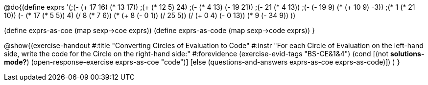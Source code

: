 
@do{(define exprs '(;(- (+ 17 16) (* 13 17))
                 ;(+ (* 12 5) 24)
                 ;(- (* 4 13) (- 19 21))
                 ;(- 21 (* 4 13))
                 ;(- (- 19 9) (* (+ 10 9) -3))
                 ;(* 1 (* 21 10))
                 (- (* 17 (* 5 5)) 4)
                 (/ 8 (* 7 6))
                 (* (+ 8 (- 0 1)) (/ 25 5))
                 (/ (+ 0 4) (- 0 13))
                 (* 9 (- 34 9))
                 ))

(define exprs-as-coe (map sexp->coe exprs))
(define exprs-as-code (map sexp->code exprs))
}

@show{(exercise-handout 
  #:title "Converting Circles of Evaluation to Code"
  #:instr "For each Circle of Evaluation on the left-hand side, write the code
           for the Circle on the right-hand side:" 
  #:forevidence (exercise-evid-tags "BS-CE&1&4")
  (cond [(not *solutions-mode?*)
  (open-response-exercise exprs-as-coe "code")]
  [else
    (questions-and-answers exprs-as-coe exprs-as-code)])
  )
  }
